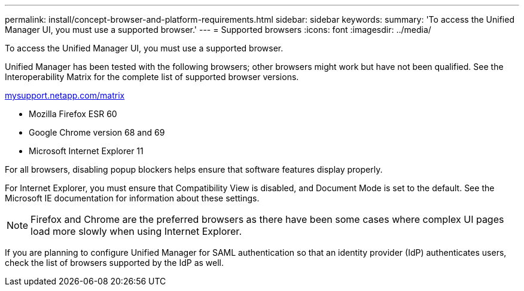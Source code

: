 ---
permalink: install/concept-browser-and-platform-requirements.html
sidebar: sidebar
keywords: 
summary: 'To access the Unified Manager UI, you must use a supported browser.'
---
= Supported browsers
:icons: font
:imagesdir: ../media/

[.lead]
To access the Unified Manager UI, you must use a supported browser.

Unified Manager has been tested with the following browsers; other browsers might work but have not been qualified. See the Interoperability Matrix for the complete list of supported browser versions.

http://mysupport.netapp.com/matrix[mysupport.netapp.com/matrix]

* Mozilla Firefox ESR 60
* Google Chrome version 68 and 69
* Microsoft Internet Explorer 11

For all browsers, disabling popup blockers helps ensure that software features display properly.

For Internet Explorer, you must ensure that Compatibility View is disabled, and Document Mode is set to the default. See the Microsoft IE documentation for information about these settings.

[NOTE]
====
Firefox and Chrome are the preferred browsers as there have been some cases where complex UI pages load more slowly when using Internet Explorer.
====

If you are planning to configure Unified Manager for SAML authentication so that an identity provider (IdP) authenticates users, check the list of browsers supported by the IdP as well.
